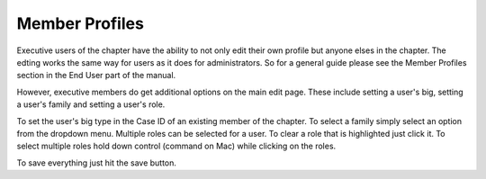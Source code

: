 Member Profiles
===============

Executive users of the chapter have the ability to not only edit their
own profile but anyone elses in the chapter. The edting works the
same way for users as it does for administrators. So for a general
guide please see the Member Profiles section in the End User part of
the manual.

However, executive members do get additional options on the main edit
page. These include setting a user's big, setting a user's family and
setting a user's role.

To set the user's big type in the Case ID of an existing member of the
chapter. To select a family simply select an option from the dropdown
menu. Multiple roles can be selected for a user. To clear a role that
is highlighted just click it. To select multiple roles hold down
control (command on Mac) while clicking on the roles.

To save everything just hit the save button.

